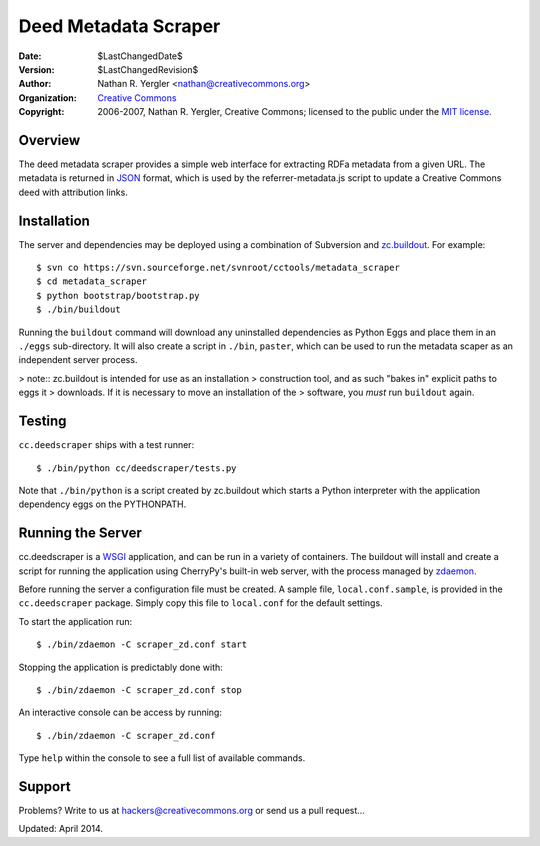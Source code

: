*********************
Deed Metadata Scraper
*********************

:Date: $LastChangedDate$
:Version: $LastChangedRevision$
:Author: Nathan R. Yergler <nathan@creativecommons.org>
:Organization: `Creative Commons <http://creativecommons.org>`_
:Copyright: 
   2006-2007, Nathan R. Yergler, Creative Commons; 
   licensed to the public under the `MIT license 
   <http://opensource.org/licenses/mit-license.php>`_.

Overview
########

The deed metadata scraper provides a simple web interface for extracting
RDFa metadata from a given URL.  The metadata is returned in `JSON 
<http://json.org>`_ format, which is used by the referrer-metadata.js script
to update a Creative Commons deed with attribution links.

Installation
############

The server and dependencies may be deployed using a combination of
Subversion and `zc.buildout <http://cheeseshop.python.org/pypi/zc.buildout/>`_.
For example::

  $ svn co https://svn.sourceforge.net/svnroot/cctools/metadata_scraper
  $ cd metadata_scraper
  $ python bootstrap/bootstrap.py
  $ ./bin/buildout

Running the ``buildout`` command will download any uninstalled dependencies
as Python Eggs and place them in an ``./eggs`` sub-directory.  It will also
create a script in ``./bin``, ``paster``, which can be used to run the 
metadata scaper as an independent server process.  

> note:: zc.buildout is intended for use as an installation
> construction tool, and as such "bakes in" explicit paths to eggs it
> downloads.  If it is necessary to move an installation of the
> software, you *must* run ``buildout`` again.

Testing
#######

``cc.deedscraper`` ships with a test runner::

  $ ./bin/python cc/deedscraper/tests.py

Note that ``./bin/python`` is a script created by zc.buildout which starts a
Python interpreter with the application dependency eggs on the PYTHONPATH.

Running the Server
##################

cc.deedscraper is a `WSGI <http://wsgi.org/wsgi>`_ application, and can be 
run in a variety of containers.  The buildout will install and create a 
script for running the application using CherryPy's built-in web server, 
with the process managed by `zdaemon <http://python.org/pypi/zdaemon>`_.

Before running the server a configuration file must be created.  A sample file,
``local.conf.sample``, is provided in the ``cc.deedscraper`` package.  Simply
copy this file to ``local.conf`` for the default settings.

To start the application run::

  $ ./bin/zdaemon -C scraper_zd.conf start

Stopping the application is predictably done with::

  $ ./bin/zdaemon -C scraper_zd.conf stop

An interactive console can be access by running::

  $ ./bin/zdaemon -C scraper_zd.conf

Type ``help`` within the console to see a full list of available commands.

Support
#######

Problems? Write to us at hackers@creativecommons.org or send us a pull request...

Updated: April 2014.
